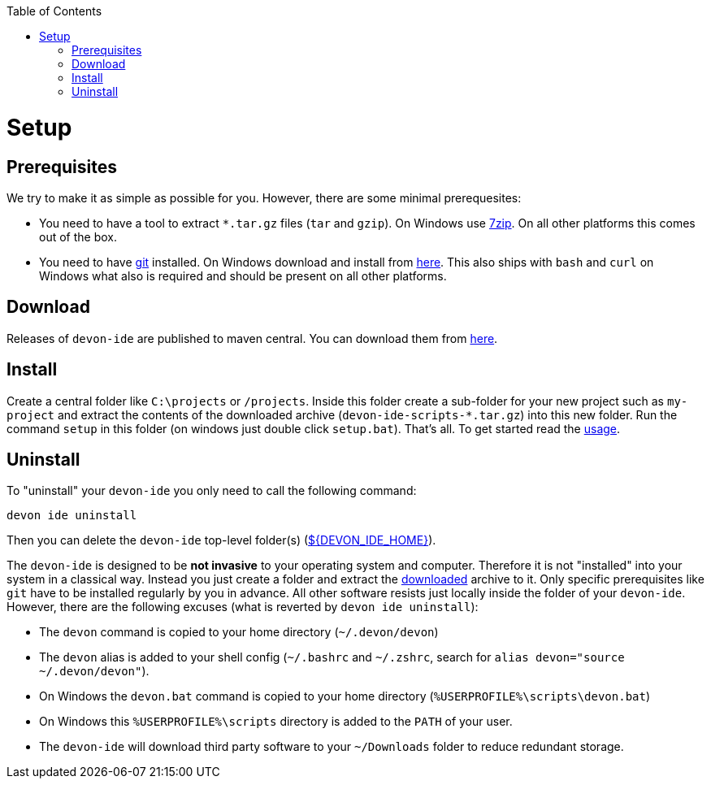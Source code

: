 :toc:
toc::[]

= Setup

== Prerequisites
We try to make it as simple as possible for you. However, there are some minimal prerequesites:

* You need to have a tool to extract `*.tar.gz` files (`tar` and `gzip`). On Windows use https://www.7-zip.org/[7zip]. On all other platforms this comes out of the box.
* You need to have https://git-scm.com[git] installed. On Windows download and install from  https://git-scm.com/download/win[here]. This also ships with `bash` and `curl` on Windows what also is required and should be present on all other platforms.

== Download
Releases of `devon-ide` are published to maven central. You can download them from https://repo.maven.apache.org/maven2/com/devonfw/tools/ide/devon-ide-scripts/[here]. 

== Install
Create a central folder like `C:\projects` or `/projects`. Inside this folder create a sub-folder for your new project such as `my-project` and extract the contents of the downloaded archive (`devon-ide-scripts-*.tar.gz`) into this new folder. Run the command `setup` in this folder (on windows just double click `setup.bat`).
That's all. To get started read the link:usage.asciidoc[usage].

== Uninstall
To "uninstall" your `devon-ide` you only need to call the following command:
```
devon ide uninstall
```
Then you can delete the `devon-ide` top-level folder(s) (link:variables.asciidoc[${DEVON_IDE_HOME}]).

The `devon-ide` is designed to be *not invasive* to your operating system and computer. Therefore it is not "installed" into your system in a classical way. Instead you just create a folder and extract the xref:download[downloaded] archive to it. Only specific prerequisites like `git` have to be installed regularly by you in advance. All other software resists just locally inside the folder of your `devon-ide`. However, there are the following excuses (what is reverted by `devon ide uninstall`):

* The `devon` command is copied to your home directory (`~/.devon/devon`)
* The `devon` alias is added to your shell config (`~/.bashrc` and `~/.zshrc`, search for `alias devon="source ~/.devon/devon"`).
* On Windows the `devon.bat` command is copied to your home directory (`%USERPROFILE%\scripts\devon.bat`)
* On Windows this `%USERPROFILE%\scripts` directory is added to the `PATH` of your user.
* The `devon-ide` will download third party software to your `~/Downloads` folder to reduce redundant storage.
